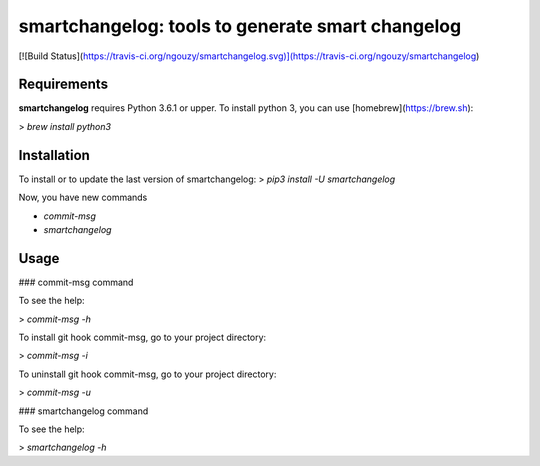 smartchangelog: tools to generate smart changelog
=================================================

[![Build Status](https://travis-ci.org/ngouzy/smartchangelog.svg)](https://travis-ci.org/ngouzy/smartchangelog)

Requirements
------------

**smartchangelog** requires Python 3.6.1 or upper.
To install python 3, you can use [homebrew](https://brew.sh):

> `brew install python3`

Installation
------------

To install or to update the last version of smartchangelog:
> `pip3 install -U smartchangelog`

Now, you have new commands

* `commit-msg`
* `smartchangelog`


Usage
-----

### commit-msg command

To see the help:

> `commit-msg -h`

To install git hook commit-msg, go to your project directory:

> `commit-msg -i`

To uninstall git hook commit-msg, go to your project directory:

> `commit-msg -u`

### smartchangelog command

To see the help:

> `smartchangelog -h`

